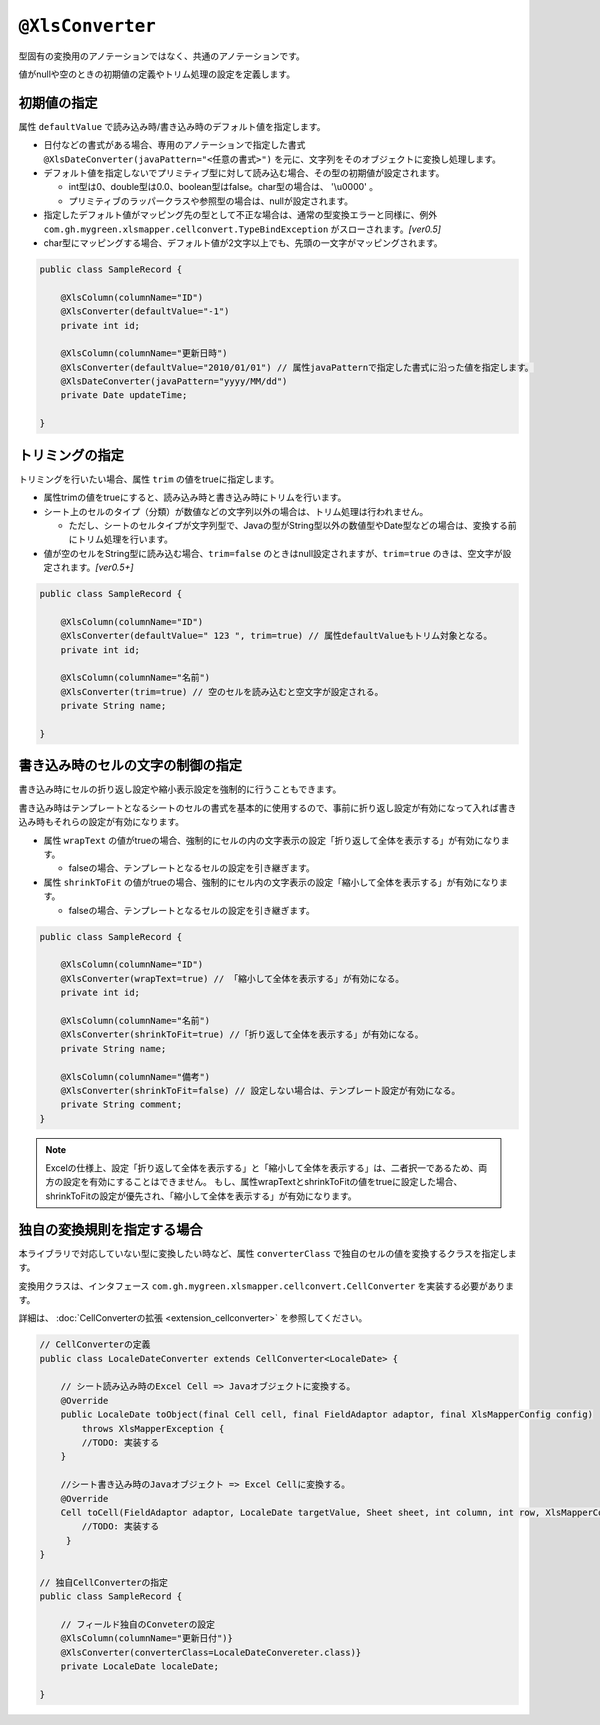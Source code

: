 
.. _annotationXlsConverter:

^^^^^^^^^^^^^^^^^^^^^^^^^^^^^^^^
``@XlsConverter``
^^^^^^^^^^^^^^^^^^^^^^^^^^^^^^^^

型固有の変換用のアノテーションではなく、共通のアノテーションです。

値がnullや空のときの初期値の定義やトリム処理の設定を定義します。

~~~~~~~~~~~~~~~~~~~~~~~~~~~~~~~~~~~~~~~~~~~~~~~~~~~~~~~~~~~~~~
初期値の指定
~~~~~~~~~~~~~~~~~~~~~~~~~~~~~~~~~~~~~~~~~~~~~~~~~~~~~~~~~~~~~~

属性 ``defaultValue`` で読み込み時/書き込み時のデフォルト値を指定します。
  
* 日付などの書式がある場合、専用のアノテーションで指定した書式 ``@XlsDateConverter(javaPattern="<任意の書式>")`` を元に、文字列をそのオブジェクトに変換し処理します。
  
* デフォルト値を指定しないでプリミティブ型に対して読み込む場合、その型の初期値が設定されます。
    
  * int型は0、double型は0.0、boolean型はfalse。char型の場合は、 '\\u0000' 。
  * プリミティブのラッパークラスや参照型の場合は、nullが設定されます。
    
* 指定したデフォルト値がマッピング先の型として不正な場合は、通常の型変換エラーと同様に、例外 ``com.gh.mygreen.xlsmapper.cellconvert.TypeBindException`` がスローされます。`[ver0.5]`
    
* char型にマッピングする場合、デフォルト値が2文字以上でも、先頭の一文字がマッピングされます。


.. sourcecode:: java
    
    public class SampleRecord {
    
        @XlsColumn(columnName="ID")
        @XlsConverter(defaultValue="-1")
        private int id;
        
        @XlsColumn(columnName="更新日時")
        @XlsConverter(defaultValue="2010/01/01") // 属性javaPatternで指定した書式に沿った値を指定します。
        @XlsDateConverter(javaPattern="yyyy/MM/dd")
        private Date updateTime;
        
    }



~~~~~~~~~~~~~~~~~~~~~~~~~~~~~~~~~~~~~~~~~~~~~~~~~~~~~~~~~~~~~~
トリミングの指定
~~~~~~~~~~~~~~~~~~~~~~~~~~~~~~~~~~~~~~~~~~~~~~~~~~~~~~~~~~~~~~

トリミングを行いたい場合、属性 ``trim`` の値をtrueに指定します。

* 属性trimの値をtrueにすると、読み込み時と書き込み時にトリムを行います。
   
* シート上のセルのタイプ（分類）が数値などの文字列以外の場合は、トリム処理は行われません。
  
  * ただし、シートのセルタイプが文字列型で、Javaの型がString型以外の数値型やDate型などの場合は、変換する前にトリム処理を行います。
  
* 値が空のセルをString型に読み込む場合、``trim=false`` のときはnull設定されますが、``trim=true`` のきは、空文字が設定されます。`[ver0.5+]` 


.. sourcecode:: java
    
    public class SampleRecord {
    
        @XlsColumn(columnName="ID")
        @XlsConverter(defaultValue=" 123 ", trim=true) // 属性defaultValueもトリム対象となる。
        private int id;
        
        @XlsColumn(columnName="名前")
        @XlsConverter(trim=true) // 空のセルを読み込むと空文字が設定される。
        private String name;
        
    }


~~~~~~~~~~~~~~~~~~~~~~~~~~~~~~~~~~~~~~~~~~~~~~~~~~~~~~~~~~~~~~
書き込み時のセルの文字の制御の指定
~~~~~~~~~~~~~~~~~~~~~~~~~~~~~~~~~~~~~~~~~~~~~~~~~~~~~~~~~~~~~~


書き込み時にセルの折り返し設定や縮小表示設定を強制的に行うこともできます。

書き込み時はテンプレートとなるシートのセルの書式を基本的に使用するので、事前に折り返し設定が有効になって入れば書き込み時もそれらの設定が有効になります。

* 属性 ``wrapText`` の値がtrueの場合、強制的にセルの内の文字表示の設定「折り返して全体を表示する」が有効になります。
   
  * falseの場合、テンプレートとなるセルの設定を引き継ぎます。
   
* 属性 ``shrinkToFit`` の値がtrueの場合、強制的にセル内の文字表示の設定「縮小して全体を表示する」が有効になります。
    
  * falseの場合、テンプレートとなるセルの設定を引き継ぎます。


.. sourcecode:: java
    
    public class SampleRecord {
    
        @XlsColumn(columnName="ID")
        @XlsConverter(wrapText=true) // 「縮小して全体を表示する」が有効になる。
        private int id;
        
        @XlsColumn(columnName="名前")
        @XlsConverter(shrinkToFit=true) //「折り返して全体を表示する」が有効になる。
        private String name;
        
        @XlsColumn(columnName="備考")
        @XlsConverter(shrinkToFit=false) // 設定しない場合は、テンプレート設定が有効になる。
        private String comment;
    }


.. note::
    
    Excelの仕様上、設定「折り返して全体を表示する」と「縮小して全体を表示する」は、二者択一であるため、両方の設定を有効にすることはできません。
    もし、属性wrapTextとshrinkToFitの値をtrueに設定した場合、shrinkToFitの設定が優先され、「縮小して全体を表示する」が有効になります。


~~~~~~~~~~~~~~~~~~~~~~~~~~~~~~~~~~~~~~~~~~~~~~~~~~~~~~~~~~~~~~
独自の変換規則を指定する場合
~~~~~~~~~~~~~~~~~~~~~~~~~~~~~~~~~~~~~~~~~~~~~~~~~~~~~~~~~~~~~~

本ライブラリで対応していない型に変換したい時など、属性 ``converterClass`` で独自のセルの値を変換するクラスを指定します。

変換用クラスは、インタフェース ``com.gh.mygreen.xlsmapper.cellconvert.CellConverter`` を実装する必要があります。

詳細は、 :doc:`CellConverterの拡張 <extension_cellconverter>` を参照してください。


.. sourcecode:: java
    
    
    // CellConverterの定義
    public class LocaleDateConverter extends CellConverter<LocaleDate> {
    
        // シート読み込み時のExcel Cell => Javaオブジェクトに変換する。
        @Override
        public LocaleDate toObject(final Cell cell, final FieldAdaptor adaptor, final XlsMapperConfig config)
            throws XlsMapperException {
            //TODO: 実装する
        }
         
        //シート書き込み時のJavaオブジェクト => Excel Cellに変換する。
        @Override
        Cell toCell(FieldAdaptor adaptor, LocaleDate targetValue, Sheet sheet, int column, int row, XlsMapperConfig config) throws XlsMapperException;
            //TODO: 実装する
         }
    }
    
    // 独自CellConverterの指定
    public class SampleRecord {
    
        // フィールド独自のConveterの設定
        @XlsColumn(columnName="更新日付")}
        @XlsConverter(converterClass=LocaleDateConvereter.class)}
        private LocaleDate localeDate;
        
    }



